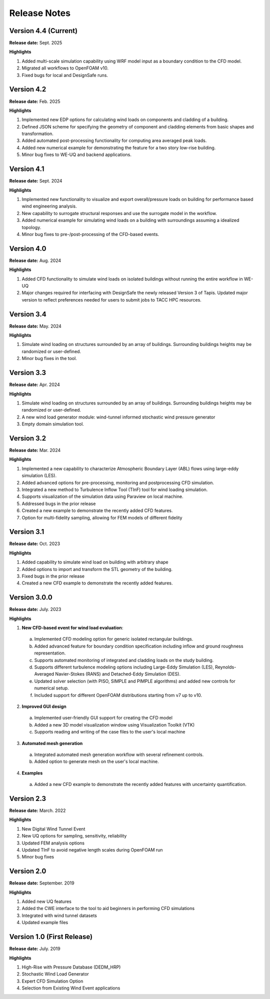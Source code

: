 .. _lbl-release_weuq:
.. role:: blue

*************
Release Notes
*************

Version 4.4 (Current)
-----------------------

**Release date:** Sept. 2025

**Highlights**

#. Added multi-scale simulation capability using WRF model input as a boundary condition to the CFD model.
#. Migrated all workflows to OpenFOAM v10.
#. Fixed bugs for local and DesignSafe runs.



Version 4.2
-----------------------

**Release date:** Feb. 2025

**Highlights**

#. Implemented new EDP options for calculating wind loads on components and cladding of a building. 
#. Defined JSON scheme for specifying the geometry of component and cladding elements from basic shapes and transformation. 
#. Added automated post-processing functionality for computing area averaged peak loads.
#. Added new numerical example for demonstrating the feature for a two story low-rise building.
#. Minor bug fixes to WE-UQ and backend applications.


Version 4.1
-----------------------

**Release date:** Sept. 2024

**Highlights**

#. Implemented new functionality to visualize and export overall/pressure loads on building for performance based wind engineering analysis.
#. New capability to surrogate structural responses and use the surrogate model in the workflow.
#. Added numerical example for simulating wind loads on a building with surroundings assuming a idealized topology.
#. Minor bug fixes to pre-/post-processing of the CFD-based events.


Version 4.0
-----------------------

**Release date:** Aug. 2024

**Highlights**

#. Added CFD functionality to simulate wind loads on isolated buildings without running the entire workflow in WE-UQ
#. Major changes required for interfacing with DesignSafe the newly released Version 3 of Tapis. Updated major version to reflect preferences needed for users to submit jobs to TACC HPC resources.


Version 3.4
-----------------------

**Release date:** May. 2024

**Highlights**

#. Simulate wind loading on structures surrounded by an array of buildings. Surrounding buildings heights may be randomized or user-defined.
#. Minor bug fixes in the tool.
   

Version 3.3
-----------------------

**Release date:** Apr. 2024

**Highlights**

#. Simulate wind loading on structures surrounded by an array of buildings. Surrounding buildings heights may be randomized or user-defined.
#. A new wind load generator module: wind-tunnel informed stochastic wind pressure generator
#. Empty domain simulation tool.
   


Version 3.2
-----------

**Release date:** Mar. 2024

**Highlights**

#. Implemented a new capability to characterize Atmospheric Boundary Layer (ABL) flows using large-eddy simulation (LES).
#. Added advanced options for pre-processing, monitoring and postprocessing CFD simulation.
#. Integrated a new method to Turbulence Inflow Tool (TInF) tool for wind loading simulation.
#. Supports visualization of the simulation data using Paraview on local machine. 
#. Addressed bugs in the prior release 
#. Created a new example to demonstrate the recently added CFD features.
#. Option for multi-fidelity sampling, allowing for FEM models of different fidelity


Version 3.1
-----------

**Release date:** Oct. 2023

**Highlights**

#. Added capability to simulate wind load on building with arbitrary shape
#. Added options to import and transform the STL geometry of the building.
#. Fixed bugs in the prior release 
#. Created a new CFD example to demonstrate the recently added features. 


Version 3.0.0
---------------

**Release date:** July. 2023

**Highlights**

1. **New CFD-based event for wind load evaluation**: 
  a. Implemented CFD modeling option for generic isolated rectangular buildings.
  b. Added advanced feature for boundary condition specification including inflow and ground roughness representation.  
  c. Supports automated monitoring of integrated and cladding loads on the study building.   
  d. Supports different turbulence modeling options including Large-Eddy Simulation (LES), Reynolds-Averaged Navier-Stokes (RANS) and Detached-Eddy Simulation (DES).
  e. Updated solver selection (with PISO, SIMPLE and PIMPLE algorithms) and added new controls for numerical setup.  
  f. Included support for different OpenFOAM distributions starting from v7 up to v10.


2. **Improved GUI design** 
  a. Implemented user-friendly GUI support for creating the CFD model
  b. Added a new 3D model visualization window using Visualization Toolkit (VTK)
  c. Supports reading and writing of the case files to the user's local machine 

3. **Automated mesh generation** 
  a. Integrated automated mesh generation workflow with several refinement controls.  
  b. Added option to generate mesh on the user's local machine. 
  

4. **Examples** 
  a. Added a new CFD example to demonstrate the recently added features with uncertainty quantification. 



Version 2.3
-------------

**Release date:** March. 2022

**Highlights**

#. New Digital Wind Tunnel Event
#. New UQ options for sampling, sensitivity, reliability
#. Updated FEM analysis options
#. Updated TInF to avoid negative length scales during OpenFOAM run 
#. Minor bug fixes


Version 2.0
----------------

**Release date:** September. 2019

**Highlights**

#. Added new UQ features
#. Added the CWE interface to the tool to aid beginners in performing CFD simulations
#. Integrated with wind tunnel datasets
#. Updated example files



Version 1.0 (First Release)
-------------------

**Release date:** July. 2019

**Highlights**

#. High-Rise with Pressure Database (DEDM_HRP)
#. Stochastic Wind Load Generator 
#. Expert CFD Simulation Option
#. Selection from Existing Wind Event applications
